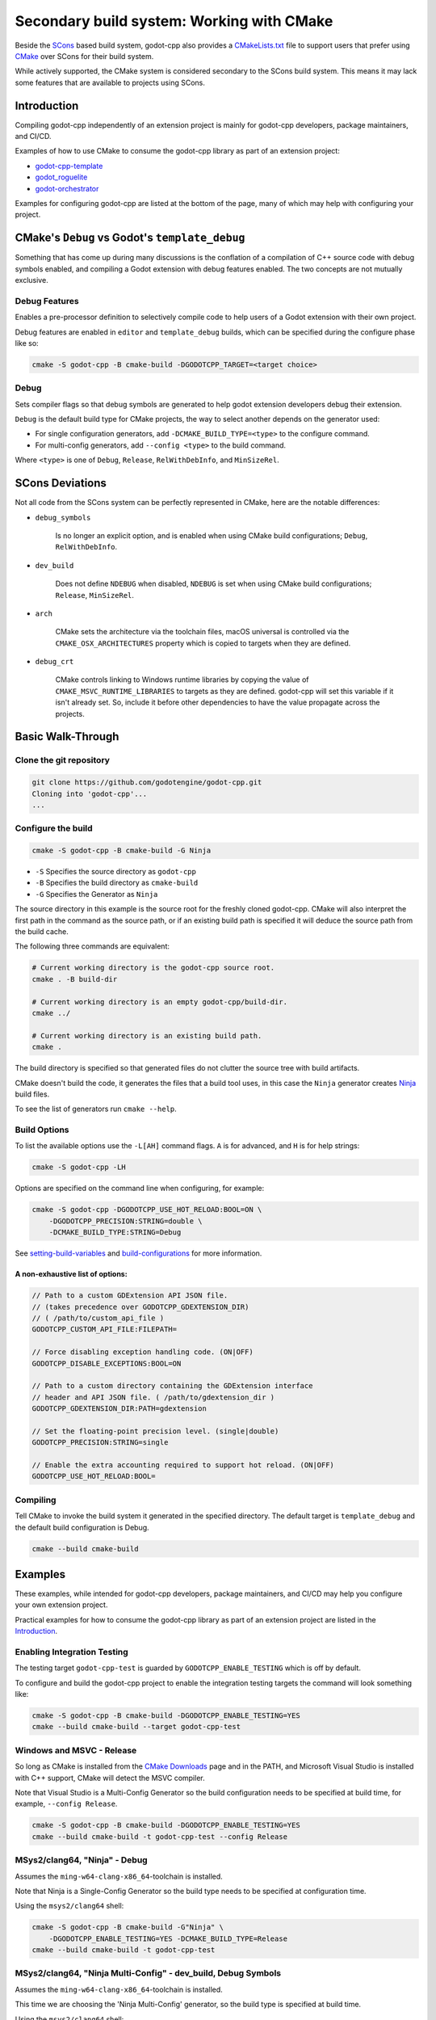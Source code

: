 .. _doc_godot_cpp_build_system_cmake:

Secondary build system: Working with CMake
==========================================

.. seealso::

    This page documents how to compile godot-cpp. If you're looking to compile
    Godot instead, see :ref:`doc_introduction_to_the_buildsystem`.

Beside the SCons_ based build system, godot-cpp also provides a CMakeLists.txt_
file to support users that prefer using CMake_ over SCons for their build
system.

While actively supported, the CMake system is considered secondary to the
SCons build system. This means it may lack some features that are available to
projects using SCons.

.. _CMakeLists.txt: https://github.com/godotengine/godot-cpp/blob/master/CMakeLists.txt
.. _CMake: http://scons.org
.. _Scons: http://cmake.org

Introduction
------------

Compiling godot-cpp independently of an extension project is mainly for
godot-cpp developers, package maintainers, and CI/CD.

Examples of how to use CMake to consume the godot-cpp library as part of an
extension project:

* `godot-cpp-template <https://github.com/godotengine/godot-cpp-template/>`__
* `godot_roguelite <https://github.com/vorlac/godot-roguelite/>`__
* `godot-orchestrator <https://github.com/CraterCrash/godot-orchestrator/>`__

Examples for configuring godot-cpp are listed at the bottom of the page, many
of which may help with configuring your project.

CMake's ``Debug`` vs Godot's ``template_debug``
-----------------------------------------------

Something that has come up during many discussions is the conflation of a
compilation of C++ source code with debug symbols enabled, and compiling a
Godot extension with debug features enabled. The two concepts are not mutually
exclusive.

Debug Features
~~~~~~~~~~~~~~

Enables a pre-processor definition to selectively compile code to help users of
a Godot extension with their own project.

Debug features are enabled in ``editor`` and ``template_debug`` builds, which
can be specified during the configure phase like so:

.. code-block:: shell

    cmake -S godot-cpp -B cmake-build -DGODOTCPP_TARGET=<target choice>

Debug
~~~~~

Sets compiler flags so that debug symbols are generated to help godot extension
developers debug their extension.

``Debug`` is the default build type for CMake projects, the way to select another
depends on the generator used:

* For single configuration generators, add ``-DCMAKE_BUILD_TYPE=<type>`` to the
  configure command.
* For multi-config generators, add ``--config <type>`` to the build command.

Where ``<type>`` is one of ``Debug``, ``Release``, ``RelWithDebInfo``, and
``MinSizeRel``.

SCons Deviations
----------------

Not all code from the SCons system can be perfectly represented in CMake, here
are the notable differences:

- ``debug_symbols``

    Is no longer an explicit option, and is enabled when using CMake build
    configurations; ``Debug``, ``RelWithDebInfo``.

- ``dev_build``

    Does not define ``NDEBUG`` when disabled, ``NDEBUG`` is set when using
    CMake build configurations; ``Release``, ``MinSizeRel``.

- ``arch``

    CMake sets the architecture via the toolchain files, macOS universal is
    controlled via the ``CMAKE_OSX_ARCHITECTURES`` property which is copied to
    targets when they are defined.

- ``debug_crt``

    CMake controls linking to Windows runtime libraries by copying the value of
    ``CMAKE_MSVC_RUNTIME_LIBRARIES`` to targets as they are defined. godot-cpp
    will set this variable if it isn't already set. So, include it before other
    dependencies to have the value propagate across the projects.

Basic Walk-Through
------------------

Clone the git repository
~~~~~~~~~~~~~~~~~~~~~~~~

.. code-block:: shell

    git clone https://github.com/godotengine/godot-cpp.git
    Cloning into 'godot-cpp'...
    ...

Configure the build
~~~~~~~~~~~~~~~~~~~

.. code-block:: shell

    cmake -S godot-cpp -B cmake-build -G Ninja

- ``-S`` Specifies the source directory as ``godot-cpp``
- ``-B`` Specifies the build directory as ``cmake-build``
- ``-G`` Specifies the Generator as ``Ninja``

The source directory in this example is the source root for the freshly cloned
godot-cpp. CMake will also interpret the first path in the command as the
source path, or if an existing build path is specified it will deduce the
source path from the build cache.

The following three commands are equivalent:

.. code-block:: shell

    # Current working directory is the godot-cpp source root.
    cmake . -B build-dir

    # Current working directory is an empty godot-cpp/build-dir.
    cmake ../

    # Current working directory is an existing build path.
    cmake .

The build directory is specified so that generated files do not clutter the
source tree with build artifacts.

CMake doesn't build the code, it generates the files that a build tool uses, in
this case the ``Ninja`` generator creates Ninja_ build files.

To see the list of generators run ``cmake --help``.

.. _Ninja: https://ninja-build.org/

Build Options
~~~~~~~~~~~~~

To list the available options use the ``-L[AH]`` command flags. ``A`` is for
advanced, and ``H`` is for help strings:

.. code-block:: shell

    cmake -S godot-cpp -LH

Options are specified on the command line when configuring, for example:

.. code-block:: shell

    cmake -S godot-cpp -DGODOTCPP_USE_HOT_RELOAD:BOOL=ON \
        -DGODOTCPP_PRECISION:STRING=double \
        -DCMAKE_BUILD_TYPE:STRING=Debug

See setting-build-variables_ and build-configurations_ for more information.

.. _setting-build-variables: https://cmake.org/cmake/help/latest/guide/user-interaction/index.html#setting-build-variables
.. _build-configurations: https://cmake.org/cmake/help/latest/manual/cmake-buildsystem.7.html#build-configurations

A non-exhaustive list of options:
^^^^^^^^^^^^^^^^^^^^^^^^^^^^^^^^^

.. code-block:: text

    // Path to a custom GDExtension API JSON file.
    // (takes precedence over GODOTCPP_GDEXTENSION_DIR)
    // ( /path/to/custom_api_file )
    GODOTCPP_CUSTOM_API_FILE:FILEPATH=

    // Force disabling exception handling code. (ON|OFF)
    GODOTCPP_DISABLE_EXCEPTIONS:BOOL=ON

    // Path to a custom directory containing the GDExtension interface
    // header and API JSON file. ( /path/to/gdextension_dir )
    GODOTCPP_GDEXTENSION_DIR:PATH=gdextension

    // Set the floating-point precision level. (single|double)
    GODOTCPP_PRECISION:STRING=single

    // Enable the extra accounting required to support hot reload. (ON|OFF)
    GODOTCPP_USE_HOT_RELOAD:BOOL=

Compiling
~~~~~~~~~

Tell CMake to invoke the build system it generated in the specified directory.
The default target is ``template_debug`` and the default build configuration is
Debug.

.. code-block:: shell

    cmake --build cmake-build

Examples
--------

These examples, while intended for godot-cpp developers, package maintainers,
and CI/CD may help you configure your own extension project.

Practical examples for how to consume the godot-cpp library as part of an
extension project are listed in the `Introduction`_.

Enabling Integration Testing
~~~~~~~~~~~~~~~~~~~~~~~~~~~~

The testing target ``godot-cpp-test`` is guarded by ``GODOTCPP_ENABLE_TESTING``
which is off by default.

To configure and build the godot-cpp project to enable the integration
testing targets the command will look something like:

.. code-block:: shell

    cmake -S godot-cpp -B cmake-build -DGODOTCPP_ENABLE_TESTING=YES
    cmake --build cmake-build --target godot-cpp-test

Windows and MSVC - Release
~~~~~~~~~~~~~~~~~~~~~~~~~~

So long as CMake is installed from the `CMake Downloads`_ page and in the PATH,
and Microsoft Visual Studio is installed with C++ support, CMake will detect
the MSVC compiler.

Note that Visual Studio is a Multi-Config Generator so the build configuration
needs to be specified at build time, for example, ``--config Release``.

.. _CMake downloads: https://cmake.org/download/

.. code-block:: shell

    cmake -S godot-cpp -B cmake-build -DGODOTCPP_ENABLE_TESTING=YES
    cmake --build cmake-build -t godot-cpp-test --config Release

MSys2/clang64, "Ninja" - Debug
~~~~~~~~~~~~~~~~~~~~~~~~~~~~~~

Assumes the ``ming-w64-clang-x86_64``-toolchain is installed.

Note that Ninja is a Single-Config Generator so the build type needs to be
specified at configuration time.

Using the ``msys2/clang64`` shell:

.. code-block:: shell

    cmake -S godot-cpp -B cmake-build -G"Ninja" \
        -DGODOTCPP_ENABLE_TESTING=YES -DCMAKE_BUILD_TYPE=Release
    cmake --build cmake-build -t godot-cpp-test

MSys2/clang64, "Ninja Multi-Config" - dev_build, Debug Symbols
~~~~~~~~~~~~~~~~~~~~~~~~~~~~~~~~~~~~~~~~~~~~~~~~~~~~~~~~~~~~~~

Assumes the ``ming-w64-clang-x86_64``-toolchain is installed.

This time we are choosing the 'Ninja Multi-Config' generator, so the build
type is specified at build time.

Using the ``msys2/clang64`` shell:

.. code-block:: shell

    cmake -S godot-cpp -B cmake-build -G"Ninja Multi-Config" \
        -DGODOTCPP_ENABLE_TESTING=YES -DGODOTCPP_DEV_BUILD:BOOL=ON
    cmake --build cmake-build -t godot-cpp-test --config Debug

Emscripten for web platform
~~~~~~~~~~~~~~~~~~~~~~~~~~~

This has only been tested on Windows so far. You can use this example workflow:

- Clone and install the latest Emscripten tools to ``c:\emsdk``.
- Use ``C:\emsdk\emsdk.ps1 activate latest`` to enable the environment from
  powershell in the current shell.
- The ``emcmake.bat`` utility adds the emscripten toolchain to the CMake
  command. It can also be added manually;
  the location is listed inside the ``emcmake.bat`` file

.. code-block:: powershell

    C:\emsdk\emsdk.ps1 activate latest
    emcmake.bat cmake -S godot-cpp -B cmake-build-web -DCMAKE_BUILD_TYPE=Release
    cmake --build cmake-build-web

Android Cross Compile from Windows
~~~~~~~~~~~~~~~~~~~~~~~~~~~~~~~~~~

There are two separate paths you can choose when configuring for android.

Use the ``CMAKE_ANDROID_*`` variables specified on the command line or in your
own toolchain file as listed in the cmake-toolchains_ documentation.

.. _cmake-toolchains: https://cmake.org/cmake/help/latest/manual/cmake-toolchains.7.html#cross-compiling-for-android-with-the-ndk

Or use the toolchain and scripts provided by the Android SDK and make changes
using the ``ANDROID_*`` variables listed there. Where ``<version>`` is whatever
NDK version you have installed (tested with `28.1.13356709`) and ``<platform>``
is for the Android sdk platform, (tested with ``android-29``).

.. warning::

    The Android SDK website_ explicitly states that they do not support using
    the CMake built-in method, and recommends you stick with their toolchain
    files.

    .. _website: https://developer.android.com/ndk/guides/cmake

Using your own toolchain file
^^^^^^^^^^^^^^^^^^^^^^^^^^^^^

As described in the CMake documentation:

.. code-block:: shell

    cmake -S godot-cpp -B cmake-build --toolchain my_toolchain.cmake
    cmake --build cmake-build -t template_release

Doing the equivalent just using the command line:

.. code-block:: shell

    cmake -S godot-cpp -B cmake-build \
        -DCMAKE_SYSTEM_NAME=Android \
        -DCMAKE_SYSTEM_VERSION=<platform> \
        -DCMAKE_ANDROID_ARCH_ABI=<arch> \
        -DCMAKE_ANDROID_NDK=/path/to/android-ndk
    cmake --build cmake-build

Using the Android SDK toolchain file
^^^^^^^^^^^^^^^^^^^^^^^^^^^^^^^^^^^^

This defaults to the minimum supported version and armv7-a:

.. code-block:: shell

    cmake -S godot-cpp -B cmake-build \
        --toolchain $ANDROID_HOME/ndk/<version>/build/cmake/android.toolchain.cmake
    cmake --build cmake-build

Specifying the Android platform and ABI:

.. code-block:: shell

    cmake -S godot-cpp -B cmake-build \
        --toolchain $ANDROID_HOME/ndk/<version>/build/cmake/android.toolchain.cmake \
        -DANDROID_PLATFORM:STRING=android-29 \
        -DANDROID_ABI:STRING=armeabi-v7a
    cmake --build cmake-build
